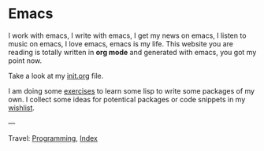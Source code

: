 #+startup: content indent

* Emacs
#+INDEX: Giovanni's Diary!Programming!Emacs

I work with emacs, I write with emacs, I get my news on emacs, I
listen to music on emacs, I love emacs, emacs is my life. This
website you are reading is totally written in *org mode* and generated
with emacs, you got my point now.

Take a look at my [[file:init.org][init.org]] file.

I am doing some [[file:elisp-exercises.org][exercises]] to learn some lisp to write
some packages of my own. I collect some ideas for potentical
packages or code snippets in my [[file:wishlist.org][wishlist]].

---

Travel: [[file:../programming.org][Programming]], [[file:../../theindex.org][Index]]

